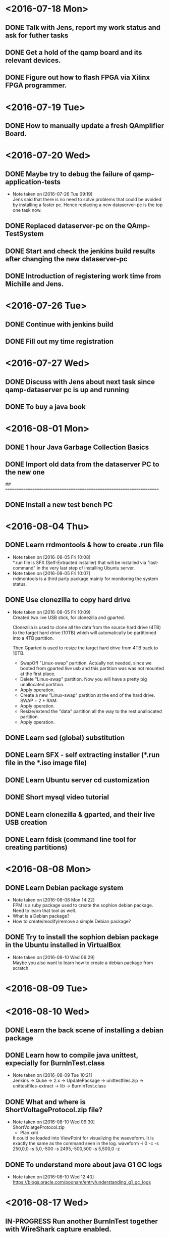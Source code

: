 * <2016-07-18 Mon>
** DONE Talk with Jens, report my work status and ask for futher tasks
   CLOSED: [2016-07-18 Mon 13:11]
** DONE Get a hold of the qamp board and its relevant devices.
   CLOSED: [2016-07-19 Tue 16:22]
** DONE Figure out how to flash FPGA via Xilinx FPGA programmer.
   CLOSED: [2016-07-19 Tue 16:22]

* <2016-07-19 Tue>

** DONE How to manually update a fresh QAmplifier Board.
   CLOSED: [2016-07-19 Tue 16:22]

* <2016-07-20 Wed>
** DONE Maybe try to debug the failure of qamp-application-tests
   CLOSED: [2016-07-26 Tue 09:17]
   - Note taken on [2016-07-26 Tue 09:19] \\
     Jens said that there is no need to solve problems that could be avoided by installing a faster pc.
     Hence replacing a new dataserver-pc is the top one task now.
** DONE Replaced dataserver-pc on the QAmp-TestSystem
   CLOSED: [2016-07-20 Wed 12:53]
** DONE Start and check the jenkins build results after changing the new dataserver-pc
   CLOSED: [2016-07-27 Wed 08:16]
** DONE Introduction of registering work time from Michille and Jens.
   CLOSED: [2016-07-26 Tue 09:21]

* <2016-07-26 Tue>
** DONE Continue with jenkins build
   CLOSED: [2016-07-27 Wed 08:16]
** DONE Fill out my time registration
   CLOSED: [2016-07-26 Tue 11:38]
* <2016-07-27 Wed>
** DONE Discuss with Jens about next task since qamp-dataserver pc is up and running
   CLOSED: [2016-07-27 Wed 08:50]
** DONE To buy a java book
   CLOSED: [2016-08-01 Mon 15
** DONE Look into burn in test failure
   CLOSED: [2016-08-17 Wed 09:39]
* <2016-08-01 Mon>
** DONE 1 hour Java Garbage Collection Basics
   CLOSED: [2016-08-01 Mon 15:18]
** DONE Import old data from the dataserver PC to the new one
   CLOSED: [2016-08-01 Mon 15:18]


## ======================================================================
** DONE Install a new test bench PC
   CLOSED: [2016-09-14 Wed 22:52]
* <2016-08-04 Thu>
** DONE Learn rrdmontools & how to create .run file
   CLOSED: [2016-08-05 Fri 10:07]
   - Note taken on [2016-08-05 Fri 10:08] \\
     *.run file is SFX (Self-Extracted installer) that will be installed via
      "last-command" in the very last step of installing Ubuntu server.
   - Note taken on [2016-08-05 Fri 10:07] \\
     rrdmontools is a third party package mainly for monitoring the system status.
** DONE Use clonezilla to copy hard drive
   CLOSED: [2016-08-05 Fri 10:09]
   - Note taken on [2016-08-05 Fri 10:09] \\
     Created two live USB stick, for clonezilla and gparted.

     Clonezilla is used to clone all the data from the source hard drive (4TB) to the
     target hard drive (10TB) which will automatically be partitioned into a 4TB
     partition.

     Then Gparted is used to resize the target hard drive from 4TB back to 10TB.
     - SwapOff "Linux-swap" partition. Actually not needed, since we booted from
       gparted live usb and this partition was was not mounted at the first place.
     - Delete "Linux-swap" partition. Now you will have a pretty big unallocated
       partition.
     - Apply operation.
     - Create a new "Linux-swap" partition at the end of the hard drive. SWAP = 2 *
       RAM.
     - Apply operation.
     - Resize/extend the "data" partition all the way to the rest unallocated
       partition.
     - Apply operation.

** DONE Learn sed (global) substitution
   CLOSED: [2016-08-04 Thu 16:12]
** DONE Learn SFX - self extracting installer (*.run file in the *.iso image file)
   CLOSED: [2016-08-04 Thu 16:13]
** DONE Learn Ubuntu server cd customization
   CLOSED: [2016-08-04 Thu 16:14]
** DONE Short mysql video tutorial
   CLOSED: [2016-08-04 Thu 16:15]
** DONE Learn clonezilla & gparted, and their live USB creation
   CLOSED: [2016-08-04 Thu 16:15]
** DONE Learn fdisk (command line tool for creating partitions)
   CLOSED: [2016-08-04 Thu 16:16]

* <2016-08-08 Mon>
** DONE Learn Debian package system
   CLOSED: [2016-08-08 Mon 14:22]
   - Note taken on [2016-08-08 Mon 14:22] \\
     FPM is a ruby package used to create the sophion debian package.
     Need to learn that tool as well.
   - What is a Debian package?
   - How to create/modify/remove a simple Debian package?
** DONE Try to install the sophion debian package in the Ubuntu installed in VirtualBox
   CLOSED: [2016-08-10 Wed 09:28]
   - Note taken on [2016-08-10 Wed 09:29] \\
     Maybe you also want to learn how to create a debian package from scratch.
* <2016-08-09 Tue>
* <2016-08-10 Wed>
** DONE Learn the back scene of installing a debian package
   CLOSED: [2016-08-17 Wed 09:38]
** DONE Learn how to compile java unittest, expecially for BurnInTest.class
   CLOSED: [2016-08-17 Wed 09:38]
   - Note taken on [2016-08-09 Tue 10:21] \\
     Jenkins ->  Qube -> 2.x -> UpdatePackage -> unittestfiles.zip
     -> unittestfiles-extract -> lib -> BurnInTest.class
** DONE What and where is ShortVoltageProtocol.zip file?
   CLOSED: [2016-08-10 Wed 09:30]
   - Note taken on [2016-08-10 Wed 09:30] \\
     ShortVolatgeProtocol.zip
       - Plan.xml
     It could be loaded into ViewPoint for visualizing the waeveform.
     It is exactly the same as the command seen in the log.
     waveform -i 0 -c -s 250,0,0 -s 5,0,-500 -s 2495,-500,500 -s 5,500,0 -z
** DONE To understand more about java G1 GC logs
   CLOSED: [2016-08-17 Wed 09:39]
   - Note taken on [2016-08-10 Wed 12:40] \\
     https://blogs.oracle.com/poonam/entry/understanding_g1_gc_logs

* <2016-08-17 Wed>
** IN-PROGRESS Run another BurnInTest together with WireShark capture enabled.
** DONE Install a new Ubuntu PC 16.04 LTS for a backup test bench.
   CLOSED: [2016-08-17 Wed 16:27]
   - Note taken on [2016-08-17 Wed 16:27] \\
     Still need to install the debian package on it before using it.
** DONE Meeting with Jens.
   CLOSED: [2016-08-17 Wed 16:28]

** DONE Learnt how to add a wireshark custom protocol, aka. wireshark dissector.
   - Note taken on [2016-08-17 Wed 16:30] \\
     Martin has already created a Qamp dissector on mha-linux. I could re-use his work then. :)
   https://www.wireshark.org/docs/wsdg_html_chunked/ChDissectAdd.html
   CLOSED: [2016-08-17 Wed 16:28]
* <2016-08-18 Thu>
** DONE BurnInTest Error Analysis
  CLOSED: [2016-08-25 Thu 09:24]
** DONE Inform the error analysis results to Jens
   CLOSED: [2016-08-25 Thu 09:24]
** DONE Reading code base
   CLOSED: [2016-08-25 Thu 09:23]
* <2016-08-25 Thu>
** DONE Fix testbench by changing t_global_setting:mode to MCLD
   CLOSED: [2016-09-14 Wed 22:53]
** DONE Try to execute a 12-hour BurnIntest
   CLOSED: [2016-09-05 Mon 15:29]
   - Note taken on [2016-09-05 Mon 15:29] \\
     With new test bench, running 12H BurnInTest is fine. But still I would like to
     try more rounds before we can conclude that BurnInTest is fully functional.
     And if that is the case, maybe we could change back to the old manner. Even Jens
     does not think it is really necessary.
* <2016-09-05 Mon>
** DONE Finished all BurnInTest related python scripts checkin.
   CLOSED: [2016-09-05 Mon 15:37]
** DONE Started another 12H BurnInTest on 6 boards.
   CLOSED: [2016-09-05 Mon 15:37]
** DONE Learnt how to change python sh module log level by using logging module.
   CLOSED: [2016-09-05 Mon 15:37]
** DONE Getting used to git svn routine.
   CLOSED: [2016-09-05 Mon 15:37]
** DONE Found out that init_qamp.ini is utilized on the test_boards test.
   CLOSED: [2016-09-05 Mon 15:35]
   - Note taken on [2016-09-05 Mon 15:35] \\
     /home/tools/init_qamp.ini can be copied from the old test bench. But it
     needs further understanding, since it is messing up with BurnInTest now.
** DONE Tried test board test and it did not work well.
   CLOSED: [2016-09-05 Mon 15:36]
   - Note taken on [2016-09-05 Mon 15:38] \\
     It complains about mongoose cannot be started on port 80.
     My current understanding about mongoose is that it is a simple webserver.
     But what does it do for test board test?
     I need to find out in the coming week or so.
* <2016-09-06 Tue>
** DONE Changed jenkins job after Niels's changes
   CLOSED: [2016-09-06 Tue 13:28]
** DONE Manually build actioneditortest.jar and download it to the new test bench
   CLOSED: [2016-09-09 Fri 09:38]
   - Note taken on [2016-09-06 Tue 13:29] \\
     It should be generated by jenkins.
     But jenkins is not that stable right now since Niels is re-organizing all the stuff there.
** DONE Performed 12H BurnInTest
   CLOSED: [2016-09-09 Fri 09:38]
** DONE Tried a little bit with Mongoose webserver
   CLOSED: [2016-09-09 Fri 09:38]
** DONE Test board test will restore FPGA back to the correct state, however redboot
   CLOSED: [2016-09-09 Fri 09:41]
   - Note taken on [2016-09-09 Fri 09:42] \\
     The culprit is the power supply Jens has made specially for the testbench. The
     arduino inside the testbench is capable of powercycle only the power supply is
     coming from the testbench itself.

     Workaround is to manually powercycle if the external power supply is used.
   will timeout.

* <2016-09-09 Fri>
** DONE Find out why Qamp board could not finish the command
   CLOSED: [2016-09-14 Wed 22:53]
** DONE Introduced renaming log folder in case of BurnInTest failure.
   CLOSED: [2016-09-09 Fri 09:40]
** TODO Try to remove listener in the BurnInTest
** DONE Read confluence document about testbench harware specs
   CLOSED: [2016-09-12 Mon 11:20]
   - Note taken on [2016-09-12 Mon 11:20] \\
     It seems that the power supply is OK as I suspected.
* <2016-09-12 Mon>
** DONE Take a closer look at OpenAmplifierTest
   CLOSED: [2016-09-13 Tue 21:03]
** DONE Unerstand OpenAmplifierTest plan file - OpenAmpAction.zip
   CLOSED: [2016-09-13 Tue 21:03]
** DONE Note: no starttime argument in the runwaveform command
   CLOSED: [2016-09-13 Tue 21:03]
   - Note taken on [2016-09-13 Tue 21:03] \\
     There is a default starttime if it is not defined or given.
* <2016-09-13 Tue>
** DONE BurnInTest is working with the latest actioneditortest.jar
   CLOSED: [2016-09-13 Tue 21:05]
** DONE init_qamp.py test is working with the old qamp-application and qamp-fpga
   CLOSED: [2016-09-13 Tue 21:06]
** DONE Now it is a mix on the new testbench pc
   CLOSED: [2016-09-13 Tue 21:06]
   - Note taken on [2016-09-13 Tue 21:07] \\
     Jens is going to do a BurnInTest tomorrow and I would like to use the new
     BurnInTest. But also we need to make init_qamp.py test working. Hence the
     current solution is a mix between these two. I need to locate the bad
     commit that breaks init_qamp.py test.
* <2016-09-14 Wed>
** DONE Executed BurnInTest for 8 boards
   CLOSED: [2016-09-14 Wed 22:34]
** DONE Installed Ubuntu 16.04 on mha-linux
   CLOSED: [2016-09-14 Wed 22:37] DEADLINE: <2016-09-14 Wed>
** DONE Inspected the BurnInTest failure logs
   CLOSED: [2016-09-14 Wed 22:38]
* <2016-09-15 Thu>
** DONE Learn how to use wireshark capture via command line
   CLOSED: [2016-09-15 Thu 22:03] DEADLINE: <2016-09-15 Thu>
   - Note taken on [2016-09-15 Thu 22:03] \\
     sudo apt-get install tshark
     tshark --help
     tshark -i eth1 -f "host 10.222.156.25" -b filesize:10000 -w tshark_output
** DONE Modify the BurnInTest script to use wireshark capture
   CLOSED: [2016-09-15 Thu 22:05] DEADLINE: <2016-09-15 Thu>
   - Note taken on [2016-09-15 Thu 22:05] \\
     Run tshark in another shell
** DONE Training session about QMS
   CLOSED: [2016-09-15 Thu 22:05] DEADLINE: <2016-09-15 Thu>
** DONE Remove the failed Qamp board, rerun BurnInTest again
   CLOSED: [2016-09-15 Thu 22:05] DEADLINE: <2016-09-15 Thu>
   - Note taken on [2016-09-15 Thu 22:06] \\
     After removed the failed Qamp.board6. The test still failed pretty quickly.
     Decrease the number of boards down to 2.
** DONE Try to understand why FPAGclock - CPUclock = 512
   CLOSED: [2016-09-15 Thu 22:07] DEADLINE: <2016-09-15 Thu>
   - Note taken on [2016-09-15 Thu 22:07] \\
     My suspicion is power supply is not strong enough for 8 boards at the same time.
* <2016-09-16 Fri>
** DONE Checked 2 boards BurnInTest yesterday, and both went well
   CLOSED: [2016-09-16 Fri 20:56]
** DONE Executed another round of BurnInTest for 7 boards for 12H
   CLOSED: [2016-09-16 Fri 20:57]
** DONE The failure is not due to lack of power.
   CLOSED: [2016-09-16 Fri 20:58]
** DONE Learnt VHDL tutorial
   CLOSED: [2016-09-16 Fri 20:58]
** DONE Trying to understand LED D7, D8 of FPGA, what are they indicating.
   CLOSED: [2016-09-16 Fri 20:58]
* <2016-09-20 Tue>
** DONE Executed another BurnInTest for 6 boards
   CLOSED: [2016-09-20 Tue 14:40]
** DONE Created a test-wjn.ini for local BurnInTest. Special for defected channel P1.
   CLOSED: [2016-09-20 Tue 14:42]
** DONE Understood a little bit about powerCycle
   CLOSED: [2016-09-20 Tue 14:42]
** DONE Asked Jens about LabView
   CLOSED: [2016-09-20 Tue 14:42]
** DONE Fixed Calibration QAmp test
   CLOSED: [2016-09-20 Tue 14:43]
   - Note taken on [2016-09-20 Tue 14:43] \\
     After switching the USB cable of the calibration board. Everything went smooth.
* <2016-10-03 Man>
** TODO Recap on stressful test
   - Note taken on [2016-10-03 Man 22:26] \\
     Currently Qamp stressful test is the most failing junit test. After some
     investigation, I am going to try to recap it.

     1. What is Qamp stressful test?
     In short, it runs 3 rounds of the commands below. QAmp> waveform QAmp>
     runwaveform

     After each data transfer, the amount of data and transder rate will be asserted.
     assertGreatTrue(data, 3200000) assertGreatTrue(transderrate, 3200kb/s)

     QAmp> error -l And then, assertTrue(errors, 0)

     2. What is the failure?
     Among 12 QAmp boards, around 3 to 4 boards will throw out error msg like
     [DATA_INVALID] Network performance too slow.

     So the test will fail during assertTrue(errors, 0)

     However, it only fails when the test is executed on the qamp-dataserver-1
     jenkins node. If it is executed on qamp-ctrl-pc, it can be finished OK.

     3. Why it fails?
     After comparing the failure.log (qamp-dataserser-1) and ok.log (qamp-ctrl-pc), I
     noticed that the failed boards have longer data transfer time while the other
     boards transfer more often on ubuntu pc.

     On windows pc, all the boards more or less transfer equally. Or should I say
     fairness here?

     Also it is an indication that qamp application should probably not to be blamed
     for this failure.

     My personal thoughts is that it is due to the difference of cpu scheduler
     running on windows pc (round robin, as far as I know) and ubuntu (normally 3
     kinds listed below)

     *noop* is often the best choice for memory-backed block devices (e.g. ramdisks)
     and other non-rotational media (flash) where trying to reschedule I/O is a waste
     of resources

     *deadline* is a lightweight scheduler which tries to put a hard
     limit on latency

     *cfq* tries to maintain system-wide fairness of I/O bandwidth

     I will try to change the scheduler to see if it gives a difference·

     4. WireShark challenge
     qamp-dataserser-1 is a ubuntu-server, not desktop version. only "tshark" can be
     used to capture the packets. It stands for terminal wireshark.

     At first, I tried to capture all 12 boards which yeilds around 900MB pcap file.
     Which later I almost cannot open in wireshark, it simply irresponding.

     Of course, I could filter specific boards. Since the failed boards are random.
     Hence it is slightly difficult to choose the ip. I will just try to capture
     10.222.156.129, which is board 9. Until now, it is the most failed one.

     However I don't think we could benefit very much from this. Since we already
     know the reason is that QAmp generates data too fast (overrides the circular
     buffer) while the dummy folder server is not handling the data.

     5. Issue regarding dummy folder server
     handle() inside dummy folder server will be invoked for each of the tcp
     connection (each tcp connection is a thread).

     Inside the handle(), it is something like

     #+BEGIN_SRC java
     while(true) {
         inputStream.get()

         // read 9 integers which are header info
         while(data < 9) {
             imputStream.read()
         }

         // consuming the remaining chunk of data
         while (remaining > 0) {
             inputStream.read()
         }
     }
     #+END_SRC

     Please ignore the details, it is just a code snippet.
     As I limited knowledge in java, inputStream.read() is a blocking method, let alone
     it is inside while(true) loop.

     It is highly possible that one thread will continue reading data on its tcp
     connection, let the other threads starve. For some reason, windows os averages
     them better than ubuntu in this specific case.

     But I personally think while(true) plus blocking inputStream.read() is bad.

     6. Possible solution
     a. Quickest - Use qamp-ctrl-pc for this test.

     b. Try to use java.nio non-blocking class, for handling tcp connection. But I am
     complete new to it. Needs time to read it and try to use it in the dummy folfer
     server.
     http://tutorials.jenkov.com/java-nio/index.html
     Hard to say if it will solve this problem. Anyone who used java.nio class might give a hint. ;)

     c. Apply fairness on 12 tcp connections, but fairness is also having some
     drawback in this case.

     As stated at http://stackoverflow.com/questions/3940164/java-waiting-on-synchronized-block-who-goes-first
     "Fairness comes at a cost, and the predictability is achieved at the expense of
     big throughput drop."

     Also it is not what we are doing in the real scenario, then the test become pointless.

     // ************************************************************************
     Thanks for your valuable time for reading this.
     Welcome any comment and suggestion.
     Any correction would be appreciated, I am still learning. ;)

* <2016-10-25 Tue>
** DONE Replace ignore clipped data in the database by disabling debug mode and sweeping voltage
   CLOSED: [2016-10-26 Wed 11:18]
** DONE Figure out how to get the golden data file
   CLOSED: [2016-10-26 Wed 13:05]
** DONE Try to replace the golden data file with the right one
   CLOSED: [2016-10-26 Wed 13:06]
** DONE Figure out how many junit tests are using debug mode
   CLOSED: [2016-10-26 Wed 11:18]
* <2016-10-27 Thu>
** DONE Find out why QAmp boards sometimes cannot complete "server" commands
   CLOSED: [2016-10-27 Thu 10:51]
   - Note taken on [2016-10-27 Thu 10:51] \\
     svn+ssh://svn.sophion.net/svn/Qube/Working/qamp/testsystem
     
     # changeset
     r47137 | ndy | 2016-09-13 13:44:41 +0200 (Tue, 13 Sep 2016) | 1 line
     
     // Disabled all channels on board 8 (column 17-18) because the board does not answer to the reset command QUBE-6614
   java.lang.Exception: Command failed because no amplifier boards completed the command 'server'
	at com.sophion.qube.devices.amplifier384.Command.waitForCompletion(Command.java:384)
	at com.sophion.qube.devices.amplifier384.Amplifier384Controller.setDataServer(Amplifier384Controller.java:614)
	at com.sophion.qube.devices.amplifier384.Amplifier384Controller.initialize(Amplifier384Controller.java:167)
	at com.sophion.qube.devices.amplifier384.Amplifier384Controller.<init>(Amplifier384Controller.java:89)
	at com.sophion.qube.devices.amplifier384.Amplifier384Device.connect(Amplifier384Device.java:273)
	at com.sophion.qube.actionexecutionengine.model.Device.doWakeFromStandbyState(Device.java:1401)
	at com.sophion.qube.actionexecutionengine.model.Device$9.doHandle(Device.java:183)
	at com.sophion.qube.actionexecutionengine.model.Device$9.doHandle(Device.java:175)
	at com.sophion.general.asyncmessaging.AsyncMessagingThread$MessageHandlerMethodWithReturn.handle(AsyncMessagingThread.java:68)
	at com.sophion.general.asyncmessaging.AsyncMessagingThread$1.run(AsyncMessagingThread.java:191)
	at com.biolinscientific.common.threads.TriggeredTask$2.run(TriggeredTask.java:316)
	at java.util.concurrent.ThreadPoolExecutor.runWorker(ThreadPoolExecutor.java:1142)
	at java.util.concurrent.ThreadPoolExecutor$Worker.run(ThreadPoolExecutor.java:617)
	at java.lang.Thread.run(Thread.java:745)
** TODO Verify everything is OK in the jenkins job
** DONE Trace down the A17-P18 board failure tests
   CLOSED: [2016-11-01 Tue 10:54]
   - Note taken on [2016-11-01 Tue 10:54] \\
     It is disabled due to VoltageProtocolTest.testNoncontinuousRamp.
* <2016-11-01 Tue>
** DONE Golden data mismatch on some channels.
   CLOSED: [2016-11-10 Thu 14:00]
   - Note taken on [2016-11-10 Thu 14:00] \\
     The issue is that the windows pc is a danish version, hence it uses comma instead of dot.
   - Note taken on [2016-11-02 Wed 13:25] \\
     * Works fine on the datapc but not on the ctrlpc
     *  VoltageProtocolTest requires 4.5GB for the actual data
     * Ctrlpc is out of space.
** DONE Some channels received zero data - testNoncontinuousRamp().
   CLOSED: [2016-11-10 Thu 14:01]
   - Note taken on [2016-11-10 Thu 14:01] \\
     The same reason of golden data mismatch.
** DONE QAmp is still EXECUTOR which should be STOPPED state - testFailingBoard(), testLongSlowRamp().
   CLOSED: [2016-11-10 Thu 14:01]
   - Note taken on [2016-11-10 Thu 14:01] \\
     Too many log could lead to this issue.
** DONE VeryLongWaveformTest is the previous test.
   CLOSED: [2016-11-10 Thu 14:02]
   - Note taken on [2016-11-10 Thu 14:02] \\
     None related. Wrong observation.
** DONE actionOutcome.isResultsComplete() did not complete on time.
   CLOSED: [2016-11-10 Thu 14:02]
   - Note taken on [2016-11-10 Thu 14:02] \\
     JUnit test running on the ctrl pc could be slightly slower than running on the
     data pc. Also it missed the second round of checking if the action outcome is
     completed or not. The fix is that we query action outcome again proactively.
| test                              | failure                                                                                        |
|-----------------------------------+------------------------------------------------------------------------------------------------|
| testVoltageProtocolOnSomeChannels | actionOutcome.isResultsComplete() did not complete on time. waitedTime: 100000 timeout: 100000 |
| testComplexWaveform               | Data did not match golden data. channels: A1                                                   |
| testNoncontinuousRamp             | Data did not match golden data. channels: A1                                                   |
| testFailingBoard                  | Check amount of data received                                                                  |
| testLongSlowRamp                  | Check amount of data received                                                                                               |


** DONE Cleanup ctrlpc
   CLOSED: [2016-11-02 Wed 15:38]
   - Note taken on [2016-11-10 Thu 14:04] \\
     Niels helped me clean up the ctrl pc. Now it is 75% free of disk space.

* <2016-11-10 Thu>
** TODO Investigate windows device driver.

* PENDING
** FPGA led is not turnning off after a 12H burn in test.
* NOTE
** waveform -i 0 -c -s 250,0,0 -s 5,0,-500 -s 2495,-500,500 -s 5,500,0 -z
** OpenAmplifierTest
***  waveform -i 22 -c -s 100,0,500 -s 200,500,-500 -s 200,-500,500 -s 100,500,0 -z; boards: 0,; ;
*** runwaveform -i 22 -r -c 0xffffffff -t 0; boards: 0,; ;
*** version info from the working deb package 0.98
*** QAmp> version
    (0) OK
    (0) Prompt version 4
    (0) Version 1.0.0.37358 (build #1894)
    (0) FPGA version 1.09 (build #840, SVN rev: 34412)
    (0) AT91Bootstrap version 0.0.1 (jenkins build:1354 svn:36779)
    (0) RedBoot version 1.2 (svn: 35704 build: 1568 timestamp: 1568)
    (0) Capability: random-cmd
    (0) Capability: high-capcomp
    (0) END
    QAmp>

